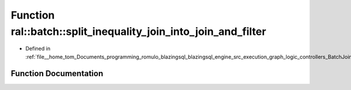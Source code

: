 .. _exhale_function_BatchJoinProcessing_8cpp_1a57e25e15fc4b52ed200ab6d2d8426b60:

Function ral::batch::split_inequality_join_into_join_and_filter
===============================================================

- Defined in :ref:`file__home_tom_Documents_programming_romulo_blazingsql_blazingsql_engine_src_execution_graph_logic_controllers_BatchJoinProcessing.cpp`


Function Documentation
----------------------


.. doxygenfunction:: ral::batch::split_inequality_join_into_join_and_filter(const std::string&, std::string&, std::string&)
